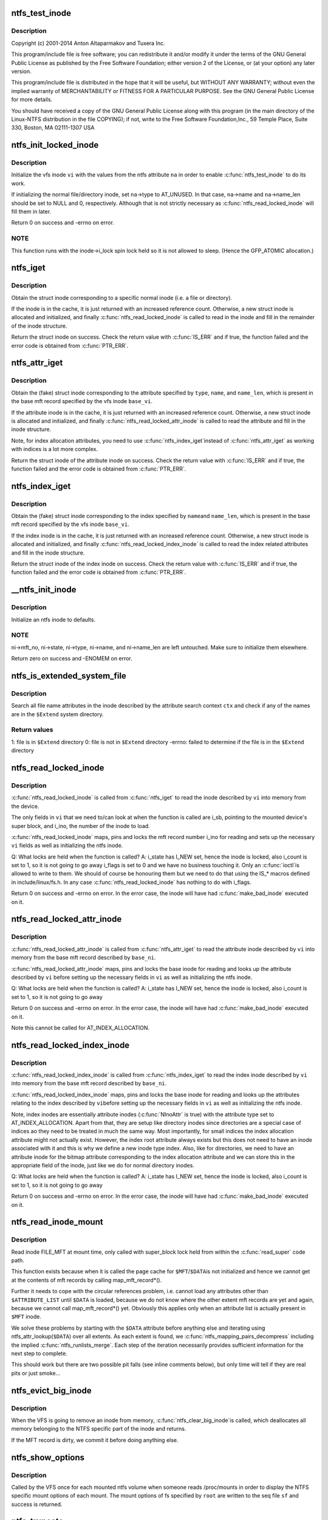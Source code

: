 .. -*- coding: utf-8; mode: rst -*-
.. src-file: fs/ntfs/inode.c

.. _`ntfs_test_inode`:

ntfs_test_inode
===============

.. c:function:: int ntfs_test_inode(struct inode *vi, ntfs_attr *na)

    NTFS kernel inode handling.

    :param struct inode \*vi:
        *undescribed*

    :param ntfs_attr \*na:
        *undescribed*

.. _`ntfs_test_inode.description`:

Description
-----------

Copyright (c) 2001-2014 Anton Altaparmakov and Tuxera Inc.

This program/include file is free software; you can redistribute it and/or
modify it under the terms of the GNU General Public License as published
by the Free Software Foundation; either version 2 of the License, or
(at your option) any later version.

This program/include file is distributed in the hope that it will be
useful, but WITHOUT ANY WARRANTY; without even the implied warranty
of MERCHANTABILITY or FITNESS FOR A PARTICULAR PURPOSE.  See the
GNU General Public License for more details.

You should have received a copy of the GNU General Public License
along with this program (in the main directory of the Linux-NTFS
distribution in the file COPYING); if not, write to the Free Software
Foundation,Inc., 59 Temple Place, Suite 330, Boston, MA  02111-1307  USA

.. _`ntfs_init_locked_inode`:

ntfs_init_locked_inode
======================

.. c:function:: int ntfs_init_locked_inode(struct inode *vi, ntfs_attr *na)

    initialize an inode

    :param struct inode \*vi:
        vfs inode to initialize

    :param ntfs_attr \*na:
        ntfs attribute which to initialize \ ``vi``\  to

.. _`ntfs_init_locked_inode.description`:

Description
-----------

Initialize the vfs inode \ ``vi``\  with the values from the ntfs attribute \ ``na``\  in
order to enable \ :c:func:`ntfs_test_inode`\  to do its work.

If initializing the normal file/directory inode, set \ ``na``\ ->type to AT_UNUSED.
In that case, \ ``na``\ ->name and \ ``na``\ ->name_len should be set to NULL and 0,
respectively. Although that is not strictly necessary as
\ :c:func:`ntfs_read_locked_inode`\  will fill them in later.

Return 0 on success and -errno on error.

.. _`ntfs_init_locked_inode.note`:

NOTE
----

This function runs with the inode->i_lock spin lock held so it is not
allowed to sleep. (Hence the GFP_ATOMIC allocation.)

.. _`ntfs_iget`:

ntfs_iget
=========

.. c:function:: struct inode *ntfs_iget(struct super_block *sb, unsigned long mft_no)

    obtain a struct inode corresponding to a specific normal inode

    :param struct super_block \*sb:
        super block of mounted volume

    :param unsigned long mft_no:
        mft record number / inode number to obtain

.. _`ntfs_iget.description`:

Description
-----------

Obtain the struct inode corresponding to a specific normal inode (i.e. a
file or directory).

If the inode is in the cache, it is just returned with an increased
reference count. Otherwise, a new struct inode is allocated and initialized,
and finally \ :c:func:`ntfs_read_locked_inode`\  is called to read in the inode and
fill in the remainder of the inode structure.

Return the struct inode on success. Check the return value with \ :c:func:`IS_ERR`\  and
if true, the function failed and the error code is obtained from \ :c:func:`PTR_ERR`\ .

.. _`ntfs_attr_iget`:

ntfs_attr_iget
==============

.. c:function:: struct inode *ntfs_attr_iget(struct inode *base_vi, ATTR_TYPE type, ntfschar *name, u32 name_len)

    obtain a struct inode corresponding to an attribute

    :param struct inode \*base_vi:
        vfs base inode containing the attribute

    :param ATTR_TYPE type:
        attribute type

    :param ntfschar \*name:
        Unicode name of the attribute (NULL if unnamed)

    :param u32 name_len:
        length of \ ``name``\  in Unicode characters (0 if unnamed)

.. _`ntfs_attr_iget.description`:

Description
-----------

Obtain the (fake) struct inode corresponding to the attribute specified by
\ ``type``\ , \ ``name``\ , and \ ``name_len``\ , which is present in the base mft record
specified by the vfs inode \ ``base_vi``\ .

If the attribute inode is in the cache, it is just returned with an
increased reference count. Otherwise, a new struct inode is allocated and
initialized, and finally \ :c:func:`ntfs_read_locked_attr_inode`\  is called to read the
attribute and fill in the inode structure.

Note, for index allocation attributes, you need to use \ :c:func:`ntfs_index_iget`\ 
instead of \ :c:func:`ntfs_attr_iget`\  as working with indices is a lot more complex.

Return the struct inode of the attribute inode on success. Check the return
value with \ :c:func:`IS_ERR`\  and if true, the function failed and the error code is
obtained from \ :c:func:`PTR_ERR`\ .

.. _`ntfs_index_iget`:

ntfs_index_iget
===============

.. c:function:: struct inode *ntfs_index_iget(struct inode *base_vi, ntfschar *name, u32 name_len)

    obtain a struct inode corresponding to an index

    :param struct inode \*base_vi:
        vfs base inode containing the index related attributes

    :param ntfschar \*name:
        Unicode name of the index

    :param u32 name_len:
        length of \ ``name``\  in Unicode characters

.. _`ntfs_index_iget.description`:

Description
-----------

Obtain the (fake) struct inode corresponding to the index specified by \ ``name``\ 
and \ ``name_len``\ , which is present in the base mft record specified by the vfs
inode \ ``base_vi``\ .

If the index inode is in the cache, it is just returned with an increased
reference count.  Otherwise, a new struct inode is allocated and
initialized, and finally \ :c:func:`ntfs_read_locked_index_inode`\  is called to read
the index related attributes and fill in the inode structure.

Return the struct inode of the index inode on success. Check the return
value with \ :c:func:`IS_ERR`\  and if true, the function failed and the error code is
obtained from \ :c:func:`PTR_ERR`\ .

.. _`__ntfs_init_inode`:

__ntfs_init_inode
=================

.. c:function:: void __ntfs_init_inode(struct super_block *sb, ntfs_inode *ni)

    initialize ntfs specific part of an inode

    :param struct super_block \*sb:
        super block of mounted volume

    :param ntfs_inode \*ni:
        freshly allocated ntfs inode which to initialize

.. _`__ntfs_init_inode.description`:

Description
-----------

Initialize an ntfs inode to defaults.

.. _`__ntfs_init_inode.note`:

NOTE
----

ni->mft_no, ni->state, ni->type, ni->name, and ni->name_len are left
untouched. Make sure to initialize them elsewhere.

Return zero on success and -ENOMEM on error.

.. _`ntfs_is_extended_system_file`:

ntfs_is_extended_system_file
============================

.. c:function:: int ntfs_is_extended_system_file(ntfs_attr_search_ctx *ctx)

    check if a file is in the \ ``$Extend``\  directory

    :param ntfs_attr_search_ctx \*ctx:
        initialized attribute search context

.. _`ntfs_is_extended_system_file.description`:

Description
-----------

Search all file name attributes in the inode described by the attribute
search context \ ``ctx``\  and check if any of the names are in the \ ``$Extend``\  system
directory.

.. _`ntfs_is_extended_system_file.return-values`:

Return values
-------------

1: file is in \ ``$Extend``\  directory
0: file is not in \ ``$Extend``\  directory
-errno: failed to determine if the file is in the \ ``$Extend``\  directory

.. _`ntfs_read_locked_inode`:

ntfs_read_locked_inode
======================

.. c:function:: int ntfs_read_locked_inode(struct inode *vi)

    read an inode from its device

    :param struct inode \*vi:
        inode to read

.. _`ntfs_read_locked_inode.description`:

Description
-----------

\ :c:func:`ntfs_read_locked_inode`\  is called from \ :c:func:`ntfs_iget`\  to read the inode
described by \ ``vi``\  into memory from the device.

The only fields in \ ``vi``\  that we need to/can look at when the function is
called are i_sb, pointing to the mounted device's super block, and i_ino,
the number of the inode to load.

\ :c:func:`ntfs_read_locked_inode`\  maps, pins and locks the mft record number i_ino
for reading and sets up the necessary \ ``vi``\  fields as well as initializing
the ntfs inode.

Q: What locks are held when the function is called?
A: i_state has I_NEW set, hence the inode is locked, also
i_count is set to 1, so it is not going to go away
i_flags is set to 0 and we have no business touching it.  Only an \ :c:func:`ioctl`\ 
is allowed to write to them. We should of course be honouring them but
we need to do that using the IS\_\* macros defined in include/linux/fs.h.
In any case \ :c:func:`ntfs_read_locked_inode`\  has nothing to do with i_flags.

Return 0 on success and -errno on error.  In the error case, the inode will
have had \ :c:func:`make_bad_inode`\  executed on it.

.. _`ntfs_read_locked_attr_inode`:

ntfs_read_locked_attr_inode
===========================

.. c:function:: int ntfs_read_locked_attr_inode(struct inode *base_vi, struct inode *vi)

    read an attribute inode from its base inode

    :param struct inode \*base_vi:
        base inode

    :param struct inode \*vi:
        attribute inode to read

.. _`ntfs_read_locked_attr_inode.description`:

Description
-----------

\ :c:func:`ntfs_read_locked_attr_inode`\  is called from \ :c:func:`ntfs_attr_iget`\  to read the
attribute inode described by \ ``vi``\  into memory from the base mft record
described by \ ``base_ni``\ .

\ :c:func:`ntfs_read_locked_attr_inode`\  maps, pins and locks the base inode for
reading and looks up the attribute described by \ ``vi``\  before setting up the
necessary fields in \ ``vi``\  as well as initializing the ntfs inode.

Q: What locks are held when the function is called?
A: i_state has I_NEW set, hence the inode is locked, also
i_count is set to 1, so it is not going to go away

Return 0 on success and -errno on error.  In the error case, the inode will
have had \ :c:func:`make_bad_inode`\  executed on it.

Note this cannot be called for AT_INDEX_ALLOCATION.

.. _`ntfs_read_locked_index_inode`:

ntfs_read_locked_index_inode
============================

.. c:function:: int ntfs_read_locked_index_inode(struct inode *base_vi, struct inode *vi)

    read an index inode from its base inode

    :param struct inode \*base_vi:
        base inode

    :param struct inode \*vi:
        index inode to read

.. _`ntfs_read_locked_index_inode.description`:

Description
-----------

\ :c:func:`ntfs_read_locked_index_inode`\  is called from \ :c:func:`ntfs_index_iget`\  to read the
index inode described by \ ``vi``\  into memory from the base mft record described
by \ ``base_ni``\ .

\ :c:func:`ntfs_read_locked_index_inode`\  maps, pins and locks the base inode for
reading and looks up the attributes relating to the index described by \ ``vi``\ 
before setting up the necessary fields in \ ``vi``\  as well as initializing the
ntfs inode.

Note, index inodes are essentially attribute inodes (\ :c:func:`NInoAttr`\  is true)
with the attribute type set to AT_INDEX_ALLOCATION.  Apart from that, they
are setup like directory inodes since directories are a special case of
indices ao they need to be treated in much the same way.  Most importantly,
for small indices the index allocation attribute might not actually exist.
However, the index root attribute always exists but this does not need to
have an inode associated with it and this is why we define a new inode type
index.  Also, like for directories, we need to have an attribute inode for
the bitmap attribute corresponding to the index allocation attribute and we
can store this in the appropriate field of the inode, just like we do for
normal directory inodes.

Q: What locks are held when the function is called?
A: i_state has I_NEW set, hence the inode is locked, also
i_count is set to 1, so it is not going to go away

Return 0 on success and -errno on error.  In the error case, the inode will
have had \ :c:func:`make_bad_inode`\  executed on it.

.. _`ntfs_read_inode_mount`:

ntfs_read_inode_mount
=====================

.. c:function:: int ntfs_read_inode_mount(struct inode *vi)

    special read_inode for mount time use only

    :param struct inode \*vi:
        inode to read

.. _`ntfs_read_inode_mount.description`:

Description
-----------

Read inode FILE_MFT at mount time, only called with super_block lock
held from within the \ :c:func:`read_super`\  code path.

This function exists because when it is called the page cache for \ ``$MFT``\ /\ ``$DATA``\ 
is not initialized and hence we cannot get at the contents of mft records
by calling map_mft_record\*().

Further it needs to cope with the circular references problem, i.e. cannot
load any attributes other than \ ``$ATTRIBUTE_LIST``\  until \ ``$DATA``\  is loaded, because
we do not know where the other extent mft records are yet and again, because
we cannot call map_mft_record\*() yet.  Obviously this applies only when an
attribute list is actually present in \ ``$MFT``\  inode.

We solve these problems by starting with the \ ``$DATA``\  attribute before anything
else and iterating using ntfs_attr_lookup(\ ``$DATA``\ ) over all extents.  As each
extent is found, we \ :c:func:`ntfs_mapping_pairs_decompress`\  including the implied
\ :c:func:`ntfs_runlists_merge`\ .  Each step of the iteration necessarily provides
sufficient information for the next step to complete.

This should work but there are two possible pit falls (see inline comments
below), but only time will tell if they are real pits or just smoke...

.. _`ntfs_evict_big_inode`:

ntfs_evict_big_inode
====================

.. c:function:: void ntfs_evict_big_inode(struct inode *vi)

    clean up the ntfs specific part of an inode

    :param struct inode \*vi:
        vfs inode pending annihilation

.. _`ntfs_evict_big_inode.description`:

Description
-----------

When the VFS is going to remove an inode from memory, \ :c:func:`ntfs_clear_big_inode`\ 
is called, which deallocates all memory belonging to the NTFS specific part
of the inode and returns.

If the MFT record is dirty, we commit it before doing anything else.

.. _`ntfs_show_options`:

ntfs_show_options
=================

.. c:function:: int ntfs_show_options(struct seq_file *sf, struct dentry *root)

    show mount options in /proc/mounts

    :param struct seq_file \*sf:
        seq_file in which to write our mount options

    :param struct dentry \*root:
        root of the mounted tree whose mount options to display

.. _`ntfs_show_options.description`:

Description
-----------

Called by the VFS once for each mounted ntfs volume when someone reads
/proc/mounts in order to display the NTFS specific mount options of each
mount. The mount options of fs specified by \ ``root``\  are written to the seq file
\ ``sf``\  and success is returned.

.. _`ntfs_truncate`:

ntfs_truncate
=============

.. c:function:: int ntfs_truncate(struct inode *vi)

    called when the i_size of an ntfs inode is changed

    :param struct inode \*vi:
        inode for which the i_size was changed

.. _`ntfs_truncate.description`:

Description
-----------

We only support i_size changes for normal files at present, i.e. not
compressed and not encrypted.  This is enforced in \ :c:func:`ntfs_setattr`\ , see
below.

The kernel guarantees that \ ``vi``\  is a regular file (\ :c:func:`S_ISREG`\  is true) and
that the change is allowed.

This implies for us that \ ``vi``\  is a file inode rather than a directory, index,
or attribute inode as well as that \ ``vi``\  is a base inode.

Returns 0 on success or -errno on error.

Called with ->i_mutex held.

.. _`ntfs_truncate_vfs`:

ntfs_truncate_vfs
=================

.. c:function:: void ntfs_truncate_vfs(struct inode *vi)

    wrapper for \ :c:func:`ntfs_truncate`\  that has no return value

    :param struct inode \*vi:
        inode for which the i_size was changed

.. _`ntfs_truncate_vfs.description`:

Description
-----------

Wrapper for \ :c:func:`ntfs_truncate`\  that has no return value.

See \ :c:func:`ntfs_truncate`\  description above for details.

.. _`ntfs_setattr`:

ntfs_setattr
============

.. c:function:: int ntfs_setattr(struct dentry *dentry, struct iattr *attr)

    called from \ :c:func:`notify_change`\  when an attribute is being changed

    :param struct dentry \*dentry:
        dentry whose attributes to change

    :param struct iattr \*attr:
        structure describing the attributes and the changes

.. _`ntfs_setattr.description`:

Description
-----------

We have to trap VFS attempts to truncate the file described by \ ``dentry``\  as
soon as possible, because we do not implement changes in i_size yet.  So we
abort all i_size changes here.

We also abort all changes of user, group, and mode as we do not implement
the NTFS ACLs yet.

Called with ->i_mutex held.

.. _`__ntfs_write_inode`:

__ntfs_write_inode
==================

.. c:function:: int __ntfs_write_inode(struct inode *vi, int sync)

    write out a dirty inode

    :param struct inode \*vi:
        inode to write out

    :param int sync:
        if true, write out synchronously

.. _`__ntfs_write_inode.description`:

Description
-----------

Write out a dirty inode to disk including any extent inodes if present.

If \ ``sync``\  is true, commit the inode to disk and wait for io completion.  This
is done using \ :c:func:`write_mft_record`\ .

If \ ``sync``\  is false, just schedule the write to happen but do not wait for i/o
completion.  In 2.6 kernels, scheduling usually happens just by virtue of
marking the page (and in this case mft record) dirty but we do not implement
this yet as \ :c:func:`write_mft_record`\  largely ignores the \ ``sync``\  parameter and
always performs synchronous writes.

Return 0 on success and -errno on error.

.. This file was automatic generated / don't edit.

